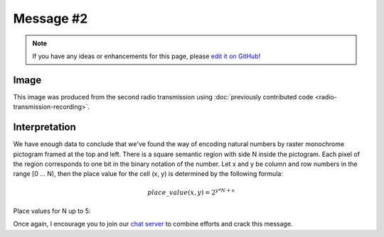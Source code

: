Message #2
==========

.. note::

   If you have any ideas or enhancements for this page, please `edit it on GitHub`_!


Image
-----

This image was produced from the second radio transmission using :doc:`previously contributed code <radio-transmission-recording>`.

.. image:: message2.png


Interpretation
--------------

We have enough data to conclude that we've found the way of encoding natural numbers by raster monochrome pictogram framed at the top and left.
There is a square semantic region with side N inside the pictogram. Each pixel of the region corresponds to one bit in the binary notation of the number.
Let x and y be column and row numbers in the range [0 ... N), then the place value for the cell (x, y) is determined by the following formula:

.. math::
   place\_value(x,y) = 2^{y * N + x}

Place values for N up to 5:

.. image:: number_encoding_up_to_5x5.png
   :width: 1281px

Once again, I encourage you to join our `chat server`_ to combine efforts and crack this message.

.. _edit it on GitHub: https://github.com/zaitsev85/message-from-space/blob/master/source/message2.rst
.. _chat server: https://discord.gg/xvMJbas
